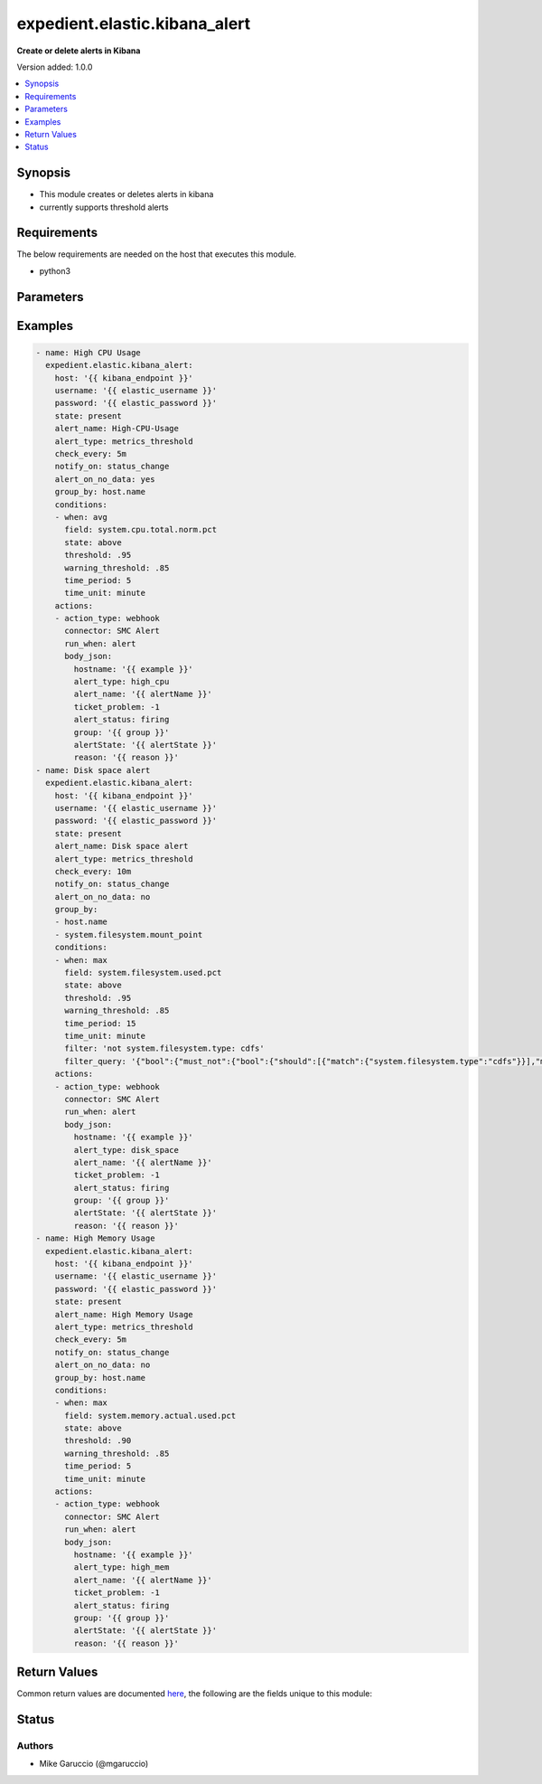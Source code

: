 .. _expedient.elastic.kibana_alert_module:


******************************
expedient.elastic.kibana_alert
******************************

**Create or delete alerts in Kibana**


Version added: 1.0.0

.. contents::
   :local:
   :depth: 1


Synopsis
--------
- This module creates or deletes alerts in kibana
- currently supports threshold alerts



Requirements
------------
The below requirements are needed on the host that executes this module.

- python3


Parameters
----------

.. raw:: html

    <table  border=0 cellpadding=0 class="documentation-table">
        <tr>
            <th colspan="2">Parameter</th>
            <th>Choices/<font color="blue">Defaults</font></th>
            <th width="100%">Comments</th>
        </tr>
            <tr>
                <td colspan="2">
                    <div class="ansibleOptionAnchor" id="parameter-"></div>
                    <b>actions</b>
                    <a class="ansibleOptionLink" href="#parameter-" title="Permalink to this option"></a>
                    <div style="font-size: small">
                        <span style="color: purple">list</span>
                         / <span style="color: purple">elements=dictionary</span>
                    </div>
                </td>
                <td>
                </td>
                <td>
                        <div>actions to run when alert conditions are triggered</div>
                </td>
            </tr>
                                <tr>
                    <td class="elbow-placeholder"></td>
                <td colspan="1">
                    <div class="ansibleOptionAnchor" id="parameter-"></div>
                    <b>action_type</b>
                    <a class="ansibleOptionLink" href="#parameter-" title="Permalink to this option"></a>
                    <div style="font-size: small">
                        <span style="color: purple">string</span>
                         / <span style="color: red">required</span>
                    </div>
                </td>
                <td>
                        <ul style="margin: 0; padding: 0"><b>Choices:</b>
                                    <li>email</li>
                                    <li>index</li>
                                    <li>webhook</li>
                        </ul>
                </td>
                <td>
                        <div>Action type for the alert</div>
                </td>
            </tr>
            <tr>
                    <td class="elbow-placeholder"></td>
                <td colspan="1">
                    <div class="ansibleOptionAnchor" id="parameter-"></div>
                    <b>body</b>
                    <a class="ansibleOptionLink" href="#parameter-" title="Permalink to this option"></a>
                    <div style="font-size: small">
                        <span style="color: purple">string</span>
                    </div>
                </td>
                <td>
                </td>
                <td>
                        <div>Action body</div>
                </td>
            </tr>
            <tr>
                    <td class="elbow-placeholder"></td>
                <td colspan="1">
                    <div class="ansibleOptionAnchor" id="parameter-"></div>
                    <b>body_json</b>
                    <a class="ansibleOptionLink" href="#parameter-" title="Permalink to this option"></a>
                    <div style="font-size: small">
                        <span style="color: purple">dictionary</span>
                    </div>
                </td>
                <td>
                </td>
                <td>
                        <div>Action body in json format</div>
                </td>
            </tr>
            <tr>
                    <td class="elbow-placeholder"></td>
                <td colspan="1">
                    <div class="ansibleOptionAnchor" id="parameter-"></div>
                    <b>connector</b>
                    <a class="ansibleOptionLink" href="#parameter-" title="Permalink to this option"></a>
                    <div style="font-size: small">
                        <span style="color: purple">string</span>
                         / <span style="color: red">required</span>
                    </div>
                </td>
                <td>
                </td>
                <td>
                        <div>Connector for action</div>
                </td>
            </tr>
            <tr>
                    <td class="elbow-placeholder"></td>
                <td colspan="1">
                    <div class="ansibleOptionAnchor" id="parameter-"></div>
                    <b>run_when</b>
                    <a class="ansibleOptionLink" href="#parameter-" title="Permalink to this option"></a>
                    <div style="font-size: small">
                        <span style="color: purple">string</span>
                    </div>
                </td>
                <td>
                        <ul style="margin: 0; padding: 0"><b>Choices:</b>
                                    <li><div style="color: blue"><b>alert</b>&nbsp;&larr;</div></li>
                                    <li>warning</li>
                                    <li>recovered</li>
                        </ul>
                </td>
                <td>
                        <div>Run when condition</div>
                </td>
            </tr>

            <tr>
                <td colspan="2">
                    <div class="ansibleOptionAnchor" id="parameter-"></div>
                    <b>alert_name</b>
                    <a class="ansibleOptionLink" href="#parameter-" title="Permalink to this option"></a>
                    <div style="font-size: small">
                        <span style="color: purple">string</span>
                         / <span style="color: red">required</span>
                    </div>
                </td>
                <td>
                </td>
                <td>
                        <div>name of the alert to create</div>
                </td>
            </tr>
            <tr>
                <td colspan="2">
                    <div class="ansibleOptionAnchor" id="parameter-"></div>
                    <b>alert_on_no_data</b>
                    <a class="ansibleOptionLink" href="#parameter-" title="Permalink to this option"></a>
                    <div style="font-size: small">
                        <span style="color: purple">boolean</span>
                    </div>
                </td>
                <td>
                        <ul style="margin: 0; padding: 0"><b>Choices:</b>
                                    <li><div style="color: blue"><b>no</b>&nbsp;&larr;</div></li>
                                    <li>yes</li>
                        </ul>
                </td>
                <td>
                        <div>whether to alert if there is no data available in the check period</div>
                </td>
            </tr>
            <tr>
                <td colspan="2">
                    <div class="ansibleOptionAnchor" id="parameter-"></div>
                    <b>alert_type</b>
                    <a class="ansibleOptionLink" href="#parameter-" title="Permalink to this option"></a>
                    <div style="font-size: small">
                        <span style="color: purple">string</span>
                    </div>
                </td>
                <td>
                        <ul style="margin: 0; padding: 0"><b>Choices:</b>
                                    <li>metrics_threshold</li>
                        </ul>
                </td>
                <td>
                        <div>Alert Type</div>
                </td>
            </tr>
            <tr>
                <td colspan="2">
                    <div class="ansibleOptionAnchor" id="parameter-"></div>
                    <b>check_every</b>
                    <a class="ansibleOptionLink" href="#parameter-" title="Permalink to this option"></a>
                    <div style="font-size: small">
                        <span style="color: purple">string</span>
                    </div>
                </td>
                <td>
                        <b>Default:</b><br/><div style="color: blue">"1m"</div>
                </td>
                <td>
                        <div>frequency to check the alert on</div>
                </td>
            </tr>
            <tr>
                <td colspan="2">
                    <div class="ansibleOptionAnchor" id="parameter-"></div>
                    <b>conditions</b>
                    <a class="ansibleOptionLink" href="#parameter-" title="Permalink to this option"></a>
                    <div style="font-size: small">
                        <span style="color: purple">list</span>
                         / <span style="color: purple">elements=dictionary</span>
                    </div>
                </td>
                <td>
                </td>
                <td>
                        <div>dictionary defining which conditions to alert on</div>
                        <div>only used for metrics threshold alerts.</div>
                        <div>see examples for details</div>
                </td>
            </tr>
                                <tr>
                    <td class="elbow-placeholder"></td>
                <td colspan="1">
                    <div class="ansibleOptionAnchor" id="parameter-"></div>
                    <b>field</b>
                    <a class="ansibleOptionLink" href="#parameter-" title="Permalink to this option"></a>
                    <div style="font-size: small">
                        <span style="color: purple">string</span>
                    </div>
                </td>
                <td>
                </td>
                <td>
                        <div>field of the condition to check</div>
                </td>
            </tr>
            <tr>
                    <td class="elbow-placeholder"></td>
                <td colspan="1">
                    <div class="ansibleOptionAnchor" id="parameter-"></div>
                    <b>state</b>
                    <a class="ansibleOptionLink" href="#parameter-" title="Permalink to this option"></a>
                    <div style="font-size: small">
                        <span style="color: purple">string</span>
                         / <span style="color: red">required</span>
                    </div>
                </td>
                <td>
                </td>
                <td>
                        <div>State of the condition</div>
                </td>
            </tr>
            <tr>
                    <td class="elbow-placeholder"></td>
                <td colspan="1">
                    <div class="ansibleOptionAnchor" id="parameter-"></div>
                    <b>threshold</b>
                    <a class="ansibleOptionLink" href="#parameter-" title="Permalink to this option"></a>
                    <div style="font-size: small">
                        <span style="color: purple">float</span>
                         / <span style="color: red">required</span>
                    </div>
                </td>
                <td>
                </td>
                <td>
                        <div>Alert threshold of the condition</div>
                </td>
            </tr>
            <tr>
                    <td class="elbow-placeholder"></td>
                <td colspan="1">
                    <div class="ansibleOptionAnchor" id="parameter-"></div>
                    <b>time_period</b>
                    <a class="ansibleOptionLink" href="#parameter-" title="Permalink to this option"></a>
                    <div style="font-size: small">
                        <span style="color: purple">integer</span>
                    </div>
                </td>
                <td>
                        <b>Default:</b><br/><div style="color: blue">5</div>
                </td>
                <td>
                        <div>Time period</div>
                </td>
            </tr>
            <tr>
                    <td class="elbow-placeholder"></td>
                <td colspan="1">
                    <div class="ansibleOptionAnchor" id="parameter-"></div>
                    <b>time_unit</b>
                    <a class="ansibleOptionLink" href="#parameter-" title="Permalink to this option"></a>
                    <div style="font-size: small">
                        <span style="color: purple">string</span>
                    </div>
                </td>
                <td>
                        <ul style="margin: 0; padding: 0"><b>Choices:</b>
                                    <li>second</li>
                                    <li>seconds</li>
                                    <li><div style="color: blue"><b>minute</b>&nbsp;&larr;</div></li>
                                    <li>minutes</li>
                                    <li>hour</li>
                                    <li>hours</li>
                                    <li>day</li>
                                    <li>days</li>
                        </ul>
                </td>
                <td>
                        <div>Time unit</div>
                </td>
            </tr>
            <tr>
                    <td class="elbow-placeholder"></td>
                <td colspan="1">
                    <div class="ansibleOptionAnchor" id="parameter-"></div>
                    <b>warning_threshold</b>
                    <a class="ansibleOptionLink" href="#parameter-" title="Permalink to this option"></a>
                    <div style="font-size: small">
                        <span style="color: purple">float</span>
                    </div>
                </td>
                <td>
                </td>
                <td>
                        <div>Warning threshold of the condition</div>
                </td>
            </tr>
            <tr>
                    <td class="elbow-placeholder"></td>
                <td colspan="1">
                    <div class="ansibleOptionAnchor" id="parameter-"></div>
                    <b>when</b>
                    <a class="ansibleOptionLink" href="#parameter-" title="Permalink to this option"></a>
                    <div style="font-size: small">
                        <span style="color: purple">string</span>
                         / <span style="color: red">required</span>
                    </div>
                </td>
                <td>
                        <ul style="margin: 0; padding: 0"><b>Choices:</b>
                                    <li>max</li>
                                    <li>min</li>
                                    <li>avg</li>
                                    <li>cardnality</li>
                                    <li>rate</li>
                                    <li>count</li>
                                    <li>sum</li>
                                    <li>95th_percentile</li>
                                    <li>99th_percentile</li>
                        </ul>
                </td>
                <td>
                        <div>When to trigger the alert</div>
                </td>
            </tr>

            <tr>
                <td colspan="2">
                    <div class="ansibleOptionAnchor" id="parameter-"></div>
                    <b>consumer</b>
                    <a class="ansibleOptionLink" href="#parameter-" title="Permalink to this option"></a>
                    <div style="font-size: small">
                        <span style="color: purple">string</span>
                    </div>
                </td>
                <td>
                        <b>Default:</b><br/><div style="color: blue">"alerts"</div>
                </td>
                <td>
                        <div>name of the application that owns the alert</div>
                </td>
            </tr>
            <tr>
                <td colspan="2">
                    <div class="ansibleOptionAnchor" id="parameter-"></div>
                    <b>enabled</b>
                    <a class="ansibleOptionLink" href="#parameter-" title="Permalink to this option"></a>
                    <div style="font-size: small">
                        <span style="color: purple">boolean</span>
                    </div>
                </td>
                <td>
                        <ul style="margin: 0; padding: 0"><b>Choices:</b>
                                    <li>no</li>
                                    <li><div style="color: blue"><b>yes</b>&nbsp;&larr;</div></li>
                        </ul>
                </td>
                <td>
                        <div>whether to enable the alert when creating</div>
                </td>
            </tr>
            <tr>
                <td colspan="2">
                    <div class="ansibleOptionAnchor" id="parameter-"></div>
                    <b>filter</b>
                    <a class="ansibleOptionLink" href="#parameter-" title="Permalink to this option"></a>
                    <div style="font-size: small">
                        <span style="color: purple">string</span>
                    </div>
                </td>
                <td>
                </td>
                <td>
                        <div>kql filter to apply to the conditions</div>
                </td>
            </tr>
            <tr>
                <td colspan="2">
                    <div class="ansibleOptionAnchor" id="parameter-"></div>
                    <b>filter_query</b>
                    <a class="ansibleOptionLink" href="#parameter-" title="Permalink to this option"></a>
                    <div style="font-size: small">
                        <span style="color: purple">string</span>
                    </div>
                </td>
                <td>
                </td>
                <td>
                        <div>lucence query to apply to the conditions</div>
                        <div>at this time both this and &quot;filter&quot; are required for proper functioning of the module</div>
                        <div>easiest way to get this is to do a kibana_alert_facts on an existing alert with the correct config</div>
                        <div>alternatively can view the request in the discover tab of kibana</div>
                </td>
            </tr>
            <tr>
                <td colspan="2">
                    <div class="ansibleOptionAnchor" id="parameter-"></div>
                    <b>group_by</b>
                    <a class="ansibleOptionLink" href="#parameter-" title="Permalink to this option"></a>
                    <div style="font-size: small">
                        <span style="color: purple">list</span>
                         / <span style="color: purple">elements=string</span>
                    </div>
                </td>
                <td>
                </td>
                <td>
                        <div>defines the &quot;alert for every&quot; field in the Kibana alert</div>
                        <div>generally the sensible default is host.name</div>
                </td>
            </tr>
            <tr>
                <td colspan="2">
                    <div class="ansibleOptionAnchor" id="parameter-"></div>
                    <b>host</b>
                    <a class="ansibleOptionLink" href="#parameter-" title="Permalink to this option"></a>
                    <div style="font-size: small">
                        <span style="color: purple">string</span>
                         / <span style="color: red">required</span>
                    </div>
                </td>
                <td>
                </td>
                <td>
                        <div>DNS name of the the Kibana instance</div>
                </td>
            </tr>
            <tr>
                <td colspan="2">
                    <div class="ansibleOptionAnchor" id="parameter-"></div>
                    <b>notify_on</b>
                    <a class="ansibleOptionLink" href="#parameter-" title="Permalink to this option"></a>
                    <div style="font-size: small">
                        <span style="color: purple">string</span>
                    </div>
                </td>
                <td>
                        <ul style="margin: 0; padding: 0"><b>Choices:</b>
                                    <li><div style="color: blue"><b>status_change</b>&nbsp;&larr;</div></li>
                        </ul>
                </td>
                <td>
                        <div>when to send the alert</div>
                </td>
            </tr>
            <tr>
                <td colspan="2">
                    <div class="ansibleOptionAnchor" id="parameter-"></div>
                    <b>password</b>
                    <a class="ansibleOptionLink" href="#parameter-" title="Permalink to this option"></a>
                    <div style="font-size: small">
                        <span style="color: purple">string</span>
                         / <span style="color: red">required</span>
                    </div>
                </td>
                <td>
                </td>
                <td>
                        <div>Password to use when connecting to Kibana</div>
                </td>
            </tr>
            <tr>
                <td colspan="2">
                    <div class="ansibleOptionAnchor" id="parameter-"></div>
                    <b>port</b>
                    <a class="ansibleOptionLink" href="#parameter-" title="Permalink to this option"></a>
                    <div style="font-size: small">
                        <span style="color: purple">string</span>
                    </div>
                </td>
                <td>
                        <b>Default:</b><br/><div style="color: blue">9243</div>
                </td>
                <td>
                        <div>Port number of the Kibana instance</div>
                </td>
            </tr>
            <tr>
                <td colspan="2">
                    <div class="ansibleOptionAnchor" id="parameter-"></div>
                    <b>state</b>
                    <a class="ansibleOptionLink" href="#parameter-" title="Permalink to this option"></a>
                    <div style="font-size: small">
                        <span style="color: purple">string</span>
                    </div>
                </td>
                <td>
                        <ul style="margin: 0; padding: 0"><b>Choices:</b>
                                    <li><div style="color: blue"><b>present</b>&nbsp;&larr;</div></li>
                                    <li>absent</li>
                        </ul>
                </td>
                <td>
                        <div>setting whether alert should be created or deleted</div>
                </td>
            </tr>
            <tr>
                <td colspan="2">
                    <div class="ansibleOptionAnchor" id="parameter-"></div>
                    <b>tags</b>
                    <a class="ansibleOptionLink" href="#parameter-" title="Permalink to this option"></a>
                    <div style="font-size: small">
                        <span style="color: purple">list</span>
                         / <span style="color: purple">elements=string</span>
                    </div>
                </td>
                <td>
                </td>
                <td>
                        <div>metadata tags to attach to the alert</div>
                </td>
            </tr>
            <tr>
                <td colspan="2">
                    <div class="ansibleOptionAnchor" id="parameter-"></div>
                    <b>username</b>
                    <a class="ansibleOptionLink" href="#parameter-" title="Permalink to this option"></a>
                    <div style="font-size: small">
                        <span style="color: purple">string</span>
                         / <span style="color: red">required</span>
                    </div>
                </td>
                <td>
                </td>
                <td>
                        <div>Username to use when connecting to Kibana</div>
                </td>
            </tr>
            <tr>
                <td colspan="2">
                    <div class="ansibleOptionAnchor" id="parameter-"></div>
                    <b>validate_certs</b>
                    <a class="ansibleOptionLink" href="#parameter-" title="Permalink to this option"></a>
                    <div style="font-size: small">
                        <span style="color: purple">boolean</span>
                    </div>
                </td>
                <td>
                        <ul style="margin: 0; padding: 0"><b>Choices:</b>
                                    <li>no</li>
                                    <li><div style="color: blue"><b>yes</b>&nbsp;&larr;</div></li>
                        </ul>
                </td>
                <td>
                        <div>Set whether to verify the SSL cert of the Kibana cluster when connecting</div>
                        <div>Should always be True in prod</div>
                        <div style="font-size: small; color: darkgreen"><br/>aliases: verify_ssl_cert</div>
                </td>
            </tr>
    </table>
    <br/>




Examples
--------

.. code-block:: yaml

    - name: High CPU Usage
      expedient.elastic.kibana_alert:
        host: '{{ kibana_endpoint }}'
        username: '{{ elastic_username }}'
        password: '{{ elastic_password }}'
        state: present
        alert_name: High-CPU-Usage
        alert_type: metrics_threshold
        check_every: 5m
        notify_on: status_change
        alert_on_no_data: yes
        group_by: host.name
        conditions:
        - when: avg
          field: system.cpu.total.norm.pct
          state: above
          threshold: .95
          warning_threshold: .85
          time_period: 5
          time_unit: minute
        actions:
        - action_type: webhook
          connector: SMC Alert
          run_when: alert
          body_json:
            hostname: '{{ example }}'
            alert_type: high_cpu
            alert_name: '{{ alertName }}'
            ticket_problem: -1
            alert_status: firing
            group: '{{ group }}'
            alertState: '{{ alertState }}'
            reason: '{{ reason }}'
    - name: Disk space alert
      expedient.elastic.kibana_alert:
        host: '{{ kibana_endpoint }}'
        username: '{{ elastic_username }}'
        password: '{{ elastic_password }}'
        state: present
        alert_name: Disk space alert
        alert_type: metrics_threshold
        check_every: 10m
        notify_on: status_change
        alert_on_no_data: no
        group_by:
        - host.name
        - system.filesystem.mount_point
        conditions:
        - when: max
          field: system.filesystem.used.pct
          state: above
          threshold: .95
          warning_threshold: .85
          time_period: 15
          time_unit: minute
          filter: 'not system.filesystem.type: cdfs'
          filter_query: '{"bool":{"must_not":{"bool":{"should":[{"match":{"system.filesystem.type":"cdfs"}}],"minimum_should_match":1}}}}'
        actions:
        - action_type: webhook
          connector: SMC Alert
          run_when: alert
          body_json:
            hostname: '{{ example }}'
            alert_type: disk_space
            alert_name: '{{ alertName }}'
            ticket_problem: -1
            alert_status: firing
            group: '{{ group }}'
            alertState: '{{ alertState }}'
            reason: '{{ reason }}'
    - name: High Memory Usage
      expedient.elastic.kibana_alert:
        host: '{{ kibana_endpoint }}'
        username: '{{ elastic_username }}'
        password: '{{ elastic_password }}'
        state: present
        alert_name: High Memory Usage
        alert_type: metrics_threshold
        check_every: 5m
        notify_on: status_change
        alert_on_no_data: no
        group_by: host.name
        conditions:
        - when: max
          field: system.memory.actual.used.pct
          state: above
          threshold: .90
          warning_threshold: .85
          time_period: 5
          time_unit: minute
        actions:
        - action_type: webhook
          connector: SMC Alert
          run_when: alert
          body_json:
            hostname: '{{ example }}'
            alert_type: high_mem
            alert_name: '{{ alertName }}'
            ticket_problem: -1
            alert_status: firing
            group: '{{ group }}'
            alertState: '{{ alertState }}'
            reason: '{{ reason }}'



Return Values
-------------
Common return values are documented `here <https://docs.ansible.com/ansible/latest/reference_appendices/common_return_values.html#common-return-values>`_, the following are the fields unique to this module:

.. raw:: html

    <table border=0 cellpadding=0 class="documentation-table">
        <tr>
            <th colspan="1">Key</th>
            <th>Returned</th>
            <th width="100%">Description</th>
        </tr>
            <tr>
                <td colspan="1">
                    <div class="ansibleOptionAnchor" id="return-"></div>
                    <b>alert</b>
                    <a class="ansibleOptionLink" href="#return-" title="Permalink to this return value"></a>
                    <div style="font-size: small">
                      <span style="color: purple">dictionary</span>
                    </div>
                </td>
                <td>changed</td>
                <td>
                            <div>Alert Information</div>
                    <br/>
                        <div style="font-size: smaller"><b>Sample:</b></div>
                        <div style="font-size: smaller; color: blue; word-wrap: break-word; word-break: break-all;">{&#x27;id&#x27;: &#x27;ec708140-546c-11ec-ae4b-e36fbef57520&#x27;, &#x27;notifyWhen&#x27;: &#x27;onActionGroupChange&#x27;, &#x27;consumer&#x27;: &#x27;alerts&#x27;, &#x27;alertTypeId&#x27;: &#x27;metrics.alert.threshold&#x27;, &#x27;schedule&#x27;: {&#x27;interval&#x27;: &#x27;5m&#x27;}, &#x27;actions&#x27;: [{&#x27;actionTypeId&#x27;: &#x27;.webhook&#x27;, &#x27;group&#x27;: &#x27;metrics.threshold.fired&#x27;, &#x27;params&#x27;: {&#x27;body&#x27;: &#x27;omitted in example&#x27;}, &#x27;id&#x27;: &#x27;e6010370-546c-11ec-ae4b-e36fbef57520&#x27;}], &#x27;tags&#x27;: [], &#x27;name&#x27;: &#x27;High-CPU-Usage&#x27;, &#x27;enabled&#x27;: True, &#x27;throttle&#x27;: None, &#x27;apiKeyOwner&#x27;: &#x27;expedient&#x27;, &#x27;createdBy&#x27;: &#x27;expedient&#x27;, &#x27;updatedBy&#x27;: &#x27;expedient&#x27;, &#x27;muteAll&#x27;: False, &#x27;mutedInstanceIds&#x27;: [], &#x27;params&#x27;: {&#x27;criteria&#x27;: [{&#x27;aggType&#x27;: &#x27;avg&#x27;, &#x27;comparator&#x27;: &#x27;&gt;&#x27;, &#x27;threshold&#x27;: [0.95], &#x27;timeSize&#x27;: 5, &#x27;timeUnit&#x27;: &#x27;m&#x27;, &#x27;metric&#x27;: &#x27;system.cpu.total.norm.pct&#x27;}], &#x27;alertOnNoData&#x27;: True, &#x27;sourceId&#x27;: &#x27;default&#x27;, &#x27;groupBy&#x27;: [&#x27;host.name&#x27;]}, &#x27;updatedAt&#x27;: &#x27;2021-12-03T19:12:15.434Z&#x27;, &#x27;createdAt&#x27;: &#x27;2021-12-03T19:12:15.434Z&#x27;, &#x27;scheduledTaskId&#x27;: &#x27;edddcce0-546c-11ec-ae4b-e36fbef57520&#x27;, &#x27;executionStatus&#x27;: {&#x27;lastExecutionDate&#x27;: &#x27;2021-12-03T19:12:15.434Z&#x27;, &#x27;status&#x27;: &#x27;pending&#x27;}}</div>
                </td>
            </tr>
            <tr>
                <td colspan="1">
                    <div class="ansibleOptionAnchor" id="return-"></div>
                    <b>msg</b>
                    <a class="ansibleOptionLink" href="#return-" title="Permalink to this return value"></a>
                    <div style="font-size: small">
                      <span style="color: purple">string</span>
                    </div>
                </td>
                <td>always</td>
                <td>
                            <div>Summary of changes made</div>
                    <br/>
                        <div style="font-size: smaller"><b>Sample:</b></div>
                        <div style="font-size: smaller; color: blue; word-wrap: break-word; word-break: break-all;">alert named High-CPU-Usage created</div>
                </td>
            </tr>
    </table>
    <br/><br/>


Status
------


Authors
~~~~~~~

- Mike Garuccio (@mgaruccio)
